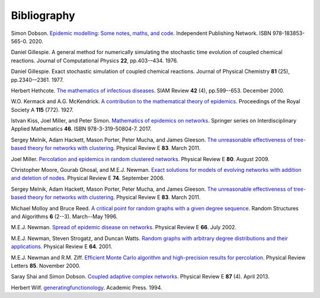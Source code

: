 .. _bibliography:

Bibliography
============

.. _D20:

Simon Dobson. `Epidemic modelling: Some notes, maths, and code
<https://simondobson.org/introduction-to-epidemics/>`_.
Independent Publishing Network. ISBN 978-183853-565-0. 2020.

.. _Gil76:

Daniel Gillespie. A general method for numerically simulating the
stochastic time evolution of coupled chemical reactions. Journal of
Computational Physics **22**, pp.403-–434. 1976.

.. _Gil77:

Daniel Gillespie. Exact stochastic simulation of coupled chemical
reactions. Journal of Physical Chemistry **81** (25),
pp.2340-–2361. 1977.

.. _Het00:

Herbert Hethcote. `The mathematics of infectious diseases
<http://dx.doi.org//10.1137/S0036144500371907>`_. SIAM Review **42**
(4), pp.599--653. December 2000.

.. _KMcK27:

W.O. Kermack and A.G. McKendrick. `A contribution to the mathematical
theory of epidemics
<http://dx.doi.org/10.1098/rspa.1927.0118>`_. Proceedings of the Royal
Society A **115** (772). 1927.

.. _KMS17:

Istvan Kiss, Joel Miller, and Peter Simon. `Mathematics of
epidemics on networks <http://dx.doi.org/10.1007/978-3-319-50806-1>`_.
Springer series on Interdisciplinary Applied Mathematics
**46**. ISBN 978-3-319-50804-7. 2017.

.. _MHP11:

Sergey Melnik, Adam Hackett, Mason Porter, Peter Mucha, and James
Gleeson. `The unreasonable effectiveness of tree-based theory for
networks with clustering
<https://journals.aps.org/pre/abstract/10.1103/PhysRevE.83.036112>`_. Physical
Review E **83**. March 2011.

.. _M09:

Joel Miller. `Percolation and epidemics in random clustered networks
<https://doi.org/10.1103/PhysRevE.80.020901>`_.
Physical Review E **80**. August 2009.

.. _MGN06:

Christopher Moore, Gourab Ghosal, and M.E.J. Newman. `Exact solutions for models of evolving
networks with addition and deletion of nodes <https://doi.org/10.1103/PhysRevE.74.036121>`_.
Physical Review E **74**. September 2006.

.. _MHP10:

Sergey Melnik, Adam Hackett, Mason Porter, Peter Mucha, and James Gleeson.
`The unreasonable effectiveness of tree-based theory for networks with
clustering <https://doi.org/10.1103/PhysRevE.83.036112>`_.
Physical Review E **83**. March 2011.

.. _MR96:

Michael Molloy and Bruce Reed. `A critical point for random graphs
with a given degree sequence <https://doi.org/10.1002/rsa.3240060204>`_.
Random Structures and Algorithms **6** (2--3). March--May 1996.

.. _New02:

M.E.J. Newman. `Spread of epidemic disease on networks
<http://dx.doi.org/10.1103/PhysRevE.66.016128>`_. Physical Review E
**66**. July 2002.

.. _NSW01:

M.E.J. Newman, Steven Strogatz, and Duncan Watts. `Random graphs with
arbitrary degree distributions and their applications
<https://doi.org/10.1103/PhysRevE.64.026118>`_. Physical Review E
**64**. 2001.

.. _NZ00:

M.E.J. Newman and R.M. Ziff. `Efficient Monte Carlo algorithm and high-precision results
for percolation <https://doi.org/10.1103/PhysRevLett.85.4104>`_. Physical Review Letters **85**.
November 2000.

.. _SD13:

Saray Shai and Simon Dobson. `Coupled adaptive complex networks
<http://dx.doi.org/10.1103/PhysRevE.87.042812>`_. Physical Review E **87** (4). April 2013.

.. _Wil94:

Herbert Wilf. `generatingfunctionology
<https://www2.math.upenn.edu/~wilf/gfology2.pdf>`_. Academic Press. 1994.
